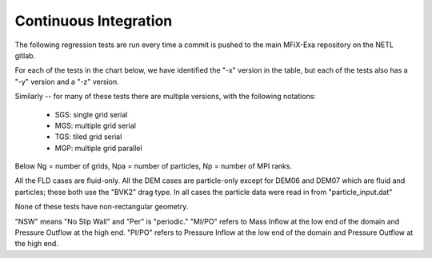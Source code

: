.. _Chap:CITesting :

Continuous Integration
======================

The following regression tests are run every time a commit is pushed to the main
MFiX-Exa repository on the NETL gitlab.

For each of the tests in the chart below, we have identified the "-x" version
in the table, but each of the tests also has a "-y" version and a "-z" version.

Similarly -- for many of these tests there are multiple versions, 
with the following notations:

  * SGS: single grid serial

  * MGS: multiple grid serial 

  * TGS: tiled grid serial 

  * MGP: multiple grid parallel 

Below Ng = number of grids, Npa = number of particles, Np = number of MPI ranks.

All the FLD cases are fluid-only.
All the DEM cases are particle-only except for DEM06 and DEM07 which are fluid and particles;
these both use the "BVK2" drag type.
In all cases the particle data were read in from "particle_input.dat"

None of these tests have non-rectangular geometry.

"NSW" means "No Slip Wall" and "Per" is "periodic."
"MI/PO" refers to Mass     Inflow at the low end of the domain and Pressure Outflow at the high end.
"PI/PO" refers to Pressure Inflow at the low end of the domain and Pressure Outflow at the high end.

+-------------------+----+-------+--------+----+----+----------------------+
| Test              | nx | bc_x  | Npa    | Ng | Np | Description          |
|                   | ny | bc_y  |        |    |    |                      |
|                   | nz | bc_z  |        |    |    |                      |
+===================+====+=======+========+====+====+======================+
| FLD01-x:SGS       | 8  | Per   | 0      | 1  | 1  |                      |
|                   |    |       |        |    |    |  Poiseuille Flow     |
| MGS               | 4  | NSW   |        | 2  | 1  |   (periodic)         |
|                   |    |       |        |    |    |                      |
| MGP               | 4  | Per   |        | 2  |    |                      |
+-------------------+----+-------+--------+----+----+----------------------+
| FLD02-x:SGS       | 80 | MI/PO | 0      | 1  | 1  |                      |
|                   |    |       |        |    |    | Couette flow in      |
| MGS               | 16 | NSW   |        | 40 | 1  | rectangular channel  |
|                   |    |       |        |    |    |                      |
| MGP               | 16 | NSW   |        | 40 |    |                      |
+-------------------+----+-------+--------+----+----+----------------------+
| FLD03-x:SGS       | 8  | PI/PO | 0      | 1  | 1  |                      |
|                   |    |       |        |    |    |  Poiseuille Flow     |
| MGS               | 8  | NSW   |        | 4  | 1  |   (pressure          |
|                   |    |       |        |    |    |    inflow / outflow  |
| MGP               | 4  | Per   |        | 4  |    |                      |
+-------------------+----+-------+--------+----+----+----------------------+
| DEM01:SGS         | 2  | NSW   | 1      | 1  | 1  | Freely falling       |
|                   |    |       |        |    |    |                      |
|                   | 5  | Per   |        |    |    | particle with        |
|                   |    |       |        |    |    |                      |
|                   | 5  | Per   |        |    |    | wall collision       |
+-------------------+----+-------+--------+----+----+----------------------+
| DEM02:SGS         | 2  | NSW   | 1      | 1  | 1  | Multiple bounces     |
|                   |    |       |        |    |    |                      |
|                   | 5  | Per   |        |    |    | with bounce height   |
|                   |    |       |        |    |    |                      |
|                   | 5  | Per   |        |    |    | measured             |
+-------------------+----+-------+--------+----+----+----------------------+
| DEM03:SGS         | 2  | NSW   | 2      | 1  | 1  | Two stacked          |
|                   |    |       |        |    |    |                      |
|                   | 5  | Per   |        |    |    | compressed particles |
|                   |    |       |        |    |    |                      |
|                   | 5  | Per   |        |    |    |                      |
+-------------------+----+-------+--------+----+----+----------------------+
| DEM04:SGS         | 4  | NSW   | 1      | 1  | 1  | Single particle      |
|                   |    |       |        |    |    |                      |
|                   | 4  | Per   |        |    |    | slipping on a        |                      
|                   |    |       |        |    |    |                      |
|                   | 4  | Per   |        |    |    |  rough surface       |
+-------------------+----+-------+--------+----+----+----------------------+
| DEM05:SGS         | 5  | Per   | 93     | 1  | 1  | Oblique particle     |
|                   | 2  | Per   |        |    |    |                       |
|                   | 5  | Per   |        |    |    | collisions           |
+-------------------+----+-------+--------+----+----+----------------------+
| DEM06-x:SGS       | 50 | NSW   | 1      | 1  | 1  | Single particle      |
|                   |    |       |        |    |    | falling under        |
| MGS               | 5  | NSW   |        | 10 | 1  | gravity, reaching    |
|                   |    |       |        |    |    | terminal velocity    |
| MGP               | 5  | NSW   |        | 10 |    |                      |
+-------------------+----+-------+--------+----+----+----------------------+
| DEM07-x           | 20 | Per   | 1222   | 1  | 1  | Homogeneous          |
|                   |    |       |        |    |    |                      |
| MGS               | 20 | Per   |        | 8  | 1  | cooling system       |
|                   |    |       |        |    |    |                      |
| MGP               | 20 | Per   |        | 8  |    |                      |
+-------------------+----+-------+--------+----+----+----------------------+
